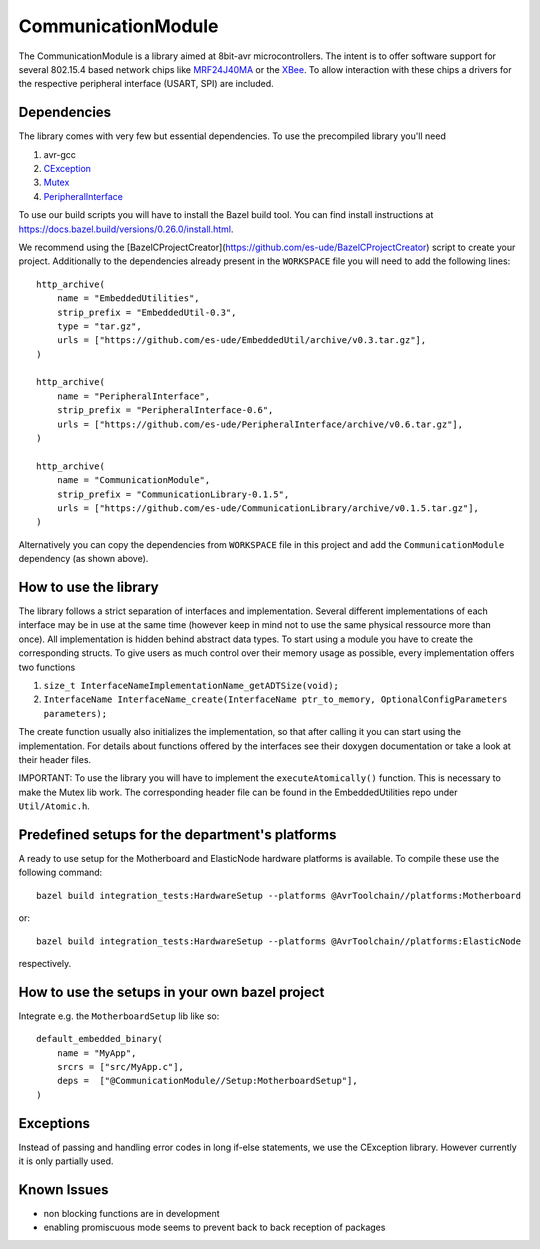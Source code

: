 =====================
CommunicationModule
=====================

.. image:: https://readthedocs.org/projects/communicationlibrary/badge/?version=latest
    :target: https://communicationlibrary.readthedocs.io/en/latest/?badge=latest
    :alt: Documentation Status

The CommunicationModule is a library aimed at 8bit-avr microcontrollers.
The intent is to offer software support for several 802.15.4 based network chips like MRF24J40MA_
or the XBee_. 
To allow interaction with these chips a drivers for the respective peripheral interface (USART, SPI) are included.

.. _MRF24J40MA: https://www.microchip.com/wwwproducts/en/MRF24J40MA
.. _XBee: https://docs.bazel.build/versions/0.26.0/install.html

Dependencies
------------
The library comes with very few but essential dependencies.
To use the precompiled library you'll need

1. avr-gcc
2. CException_
3. Mutex_
4. PeripheralInterface_

.. _CException: https://github.com/ThrowTheSwitch/CException
.. _Mutex: https://github.com/es-ude/EmbeddedUtil
.. _PeripheralInterface: https://github.com/es-ude/PeripheralInterface

To use our build scripts you will have to install the Bazel build tool.
You can find install instructions at https://docs.bazel.build/versions/0.26.0/install.html.

We recommend using the [BazelCProjectCreator](https://github.com/es-ude/BazelCProjectCreator) script
to create your project. Additionally to the dependencies already present in the ``WORKSPACE`` file
you will need to add the following lines::

    http_archive(
        name = "EmbeddedUtilities",
        strip_prefix = "EmbeddedUtil-0.3",
        type = "tar.gz",
        urls = ["https://github.com/es-ude/EmbeddedUtil/archive/v0.3.tar.gz"],
    )

    http_archive(
        name = "PeripheralInterface",
        strip_prefix = "PeripheralInterface-0.6",
        urls = ["https://github.com/es-ude/PeripheralInterface/archive/v0.6.tar.gz"],
    )
    
    http_archive(
        name = "CommunicationModule",
        strip_prefix = "CommunicationLibrary-0.1.5",
        urls = ["https://github.com/es-ude/CommunicationLibrary/archive/v0.1.5.tar.gz"],
    )

Alternatively you can copy the dependencies from ``WORKSPACE`` file
in this project and add the ``CommunicationModule`` dependency (as shown above).

How to use the library
----------------------
The library follows a strict separation of interfaces and implementation.
Several different implementations of each interface may be in use at the same time
(however keep in mind not to use the same physical ressource more than once).
All implementation is hidden behind abstract data types. To start using a module
you have to create the corresponding structs. To give users as much control over their memory usage as possible,
every implementation offers two functions

1. ``size_t InterfaceNameImplementationName_getADTSize(void);``
2. ``InterfaceName InterfaceName_create(InterfaceName ptr_to_memory, OptionalConfigParameters parameters);``

The create function usually also initializes the implementation, so that after
calling it you can start using the implementation.
For details about functions offered by the interfaces see their doxygen documentation
or take a look at their header files.

IMPORTANT: To use the library you will have to implement the ``executeAtomically()`` function.
This is necessary to make the Mutex lib work. The corresponding header file
can be found in the EmbeddedUtilities repo under ``Util/Atomic.h``.

Predefined setups for the department's platforms
------------------------------------------------
A ready to use setup for the Motherboard and ElasticNode hardware
platforms is available. To compile these use the following command::

    bazel build integration_tests:HardwareSetup --platforms @AvrToolchain//platforms:Motherboard
 
or::
    
    bazel build integration_tests:HardwareSetup --platforms @AvrToolchain//platforms:ElasticNode

respectively.

How to use the setups in your own bazel project
-----------------------------------------------
Integrate e.g. the ``MotherboardSetup`` lib like so::

    default_embedded_binary(
        name = "MyApp",
        srcrs = ["src/MyApp.c"],
        deps =  ["@CommunicationModule//Setup:MotherboardSetup"],
    )

Exceptions
----------

Instead of passing and handling error codes in long if-else statements, we use
the CException library. However currently it is only partially used.

Known Issues
------------
* non blocking functions are in development
* enabling promiscuous mode seems to prevent back to back reception of packages

